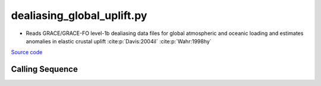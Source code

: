 ===========================
dealiasing_global_uplift.py
===========================

- Reads GRACE/GRACE-FO level-1b dealiasing data files for global atmospheric and oceanic loading and estimates anomalies in elastic crustal uplift :cite:p:`Davis:2004il` :cite:p:`Wahr:1998hy`

`Source code`__

.. __: https://github.com/tsutterley/gravity-toolkit/blob/main/scripts/dealiasing_global_uplift.py

Calling Sequence
################

.. argparse::
    :filename: dealiasing_global_uplift.py
    :func: arguments
    :prog: dealiasing_global_uplift.py
    :nodescription:
    :nodefault:

    --love -n : @after
        * ``0``: Han and Wahr (1995) values from PREM :cite:p:`Han:1995go`
        * ``1``: Gegout (2005) values from PREM :cite:p:`Gegout:2010gc`
        * ``2``: Wang et al. (2012) values from PREM :cite:p:`Wang:2012gc`
        * ``3``: Wang et al. (2012) values from PREM with hard sediment :cite:p:`Wang:2012gc`
        * ``4``: Wang et al. (2012) values from PREM with soft sediment :cite:p:`Wang:2012gc`

    --reference : @after
        * ``'CF'``: Center of Surface Figure
        * ``'CM'``: Center of Mass of Earth System
        * ``'CE'``: Center of Mass of Solid Earth

    --interval -I : @after
        * ``1``: (0:360, 90:-90)
        * ``2``: (degree spacing/2)
        * ``3``: non-global grid (set with defined bounds)
